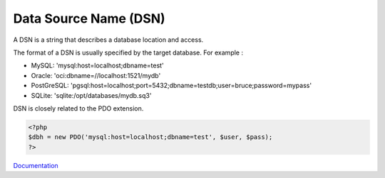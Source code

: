 .. _dsn:
.. meta::
	:description:
		Data Source Name (DSN): A DSN is a string that describes a database location and access.
	:twitter:card: summary_large_image
	:twitter:site: @exakat
	:twitter:title: Data Source Name (DSN)
	:twitter:description: Data Source Name (DSN): A DSN is a string that describes a database location and access
	:twitter:creator: @exakat
	:og:title: Data Source Name (DSN)
	:og:type: article
	:og:description: A DSN is a string that describes a database location and access
	:og:url: https://php-dictionary.readthedocs.io/en/latest/dictionary/dsn.ini.html
	:og:locale: en


Data Source Name (DSN)
----------------------

A DSN is a string that describes a database location and access. 

The format of a DSN is usually specified by the target database. For example : 

+ MySQL: 'mysql:host=localhost;dbname=test'
+ Oracle: 'oci:dbname=//localhost:1521/mydb'
+ PostGreSQL: 'pgsql:host=localhost;port=5432;dbname=testdb;user=bruce;password=mypass'
+ SQLite: 'sqlite:/opt/databases/mydb.sq3'

DSN is closely related to the PDO extension.



.. code-block:: php
   
   <?php
   $dbh = new PDO('mysql:host=localhost;dbname=test', $user, $pass);
   ?>
   


`Documentation <https://www.php.net/manual/en/pdo.connections.php>`__
